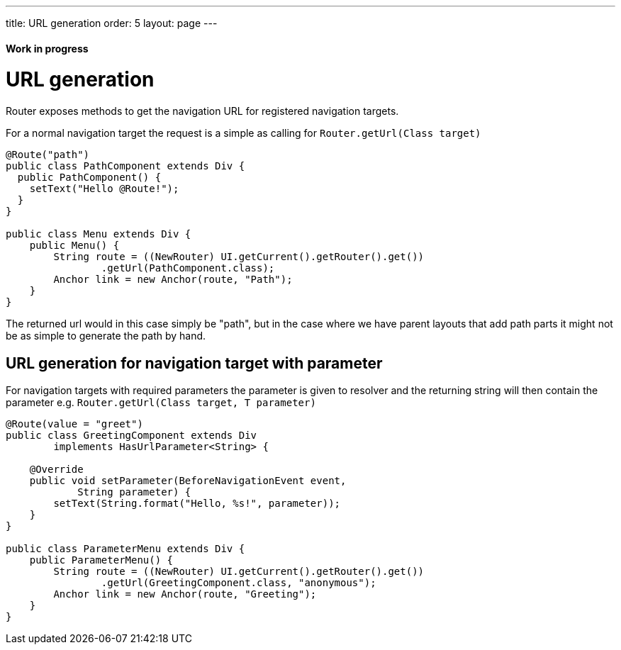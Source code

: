 ---
title: URL generation
order: 5
layout: page
---

ifdef::env-github[:outfilesuffix: .asciidoc]
==== Work in progress

= URL generation

Router exposes methods to get the navigation URL for registered navigation targets.

For a normal navigation target the request is a simple as calling for `Router.getUrl(Class target)`

[source,java]
----
@Route("path")
public class PathComponent extends Div {
  public PathComponent() {
    setText("Hello @Route!");
  }
}

public class Menu extends Div {
    public Menu() {
        String route = ((NewRouter) UI.getCurrent().getRouter().get())
                .getUrl(PathComponent.class);
        Anchor link = new Anchor(route, "Path");
    }
}
----

The returned url would in this case simply be "path", but in the case where we have parent
layouts that add path parts it might not be as simple to generate the path by hand.

== URL generation for navigation target with parameter

For navigation targets with required parameters the parameter is given to resolver
and the returning string will then contain the parameter e.g. `Router.getUrl(Class target, T parameter)`

[source,java]
----
@Route(value = "greet")
public class GreetingComponent extends Div
        implements HasUrlParameter<String> {

    @Override
    public void setParameter(BeforeNavigationEvent event,
            String parameter) {
        setText(String.format("Hello, %s!", parameter));
    }
}

public class ParameterMenu extends Div {
    public ParameterMenu() {
        String route = ((NewRouter) UI.getCurrent().getRouter().get())
                .getUrl(GreetingComponent.class, "anonymous");
        Anchor link = new Anchor(route, "Greeting");
    }
}
----

